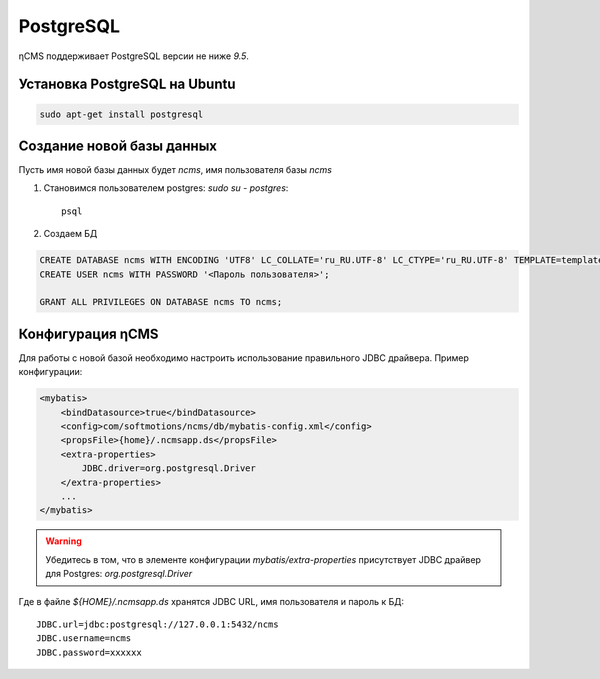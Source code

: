 .. _postgresql:

PostgreSQL
==========

ηCMS поддерживает PostgreSQL версии не ниже `9.5`.

Установка PostgreSQL на Ubuntu
------------------------------

.. code-block:: sh

    sudo apt-get install postgresql

Создание новой базы данных
--------------------------

Пусть имя новой базы данных будет `ncms`,  имя пользователя базы `ncms`

#. Становимся пользователем postgres: `sudo su - postgres`::

    psql

#. Создаем БД

.. code-block:: sql

    CREATE DATABASE ncms WITH ENCODING 'UTF8' LC_COLLATE='ru_RU.UTF-8' LC_CTYPE='ru_RU.UTF-8' TEMPLATE=template0;
    CREATE USER ncms WITH PASSWORD '<Пароль пользователя>';

    GRANT ALL PRIVILEGES ON DATABASE ncms TO ncms;

Конфигурация  ηCMS
------------------

Для работы с новой базой необходимо настроить использование
правильного JDBC драйвера. Пример конфигурации:

.. code-block:: xml

    <mybatis>
        <bindDatasource>true</bindDatasource>
        <config>com/softmotions/ncms/db/mybatis-config.xml</config>
        <propsFile>{home}/.ncmsapp.ds</propsFile>
        <extra-properties>
            JDBC.driver=org.postgresql.Driver
        </extra-properties>
        ...
    </mybatis>

.. warning::

    Убедитесь в том, что в элементе конфигурации `mybatis/extra-properties`
    присутствует JDBC драйвер для Postgres: `org.postgresql.Driver`

Где в файле `${HOME}/.ncmsapp.ds` хранятся JDBC URL, имя пользователя и пароль к БД::

    JDBC.url=jdbc:postgresql://127.0.0.1:5432/ncms
    JDBC.username=ncms
    JDBC.password=xxxxxx


